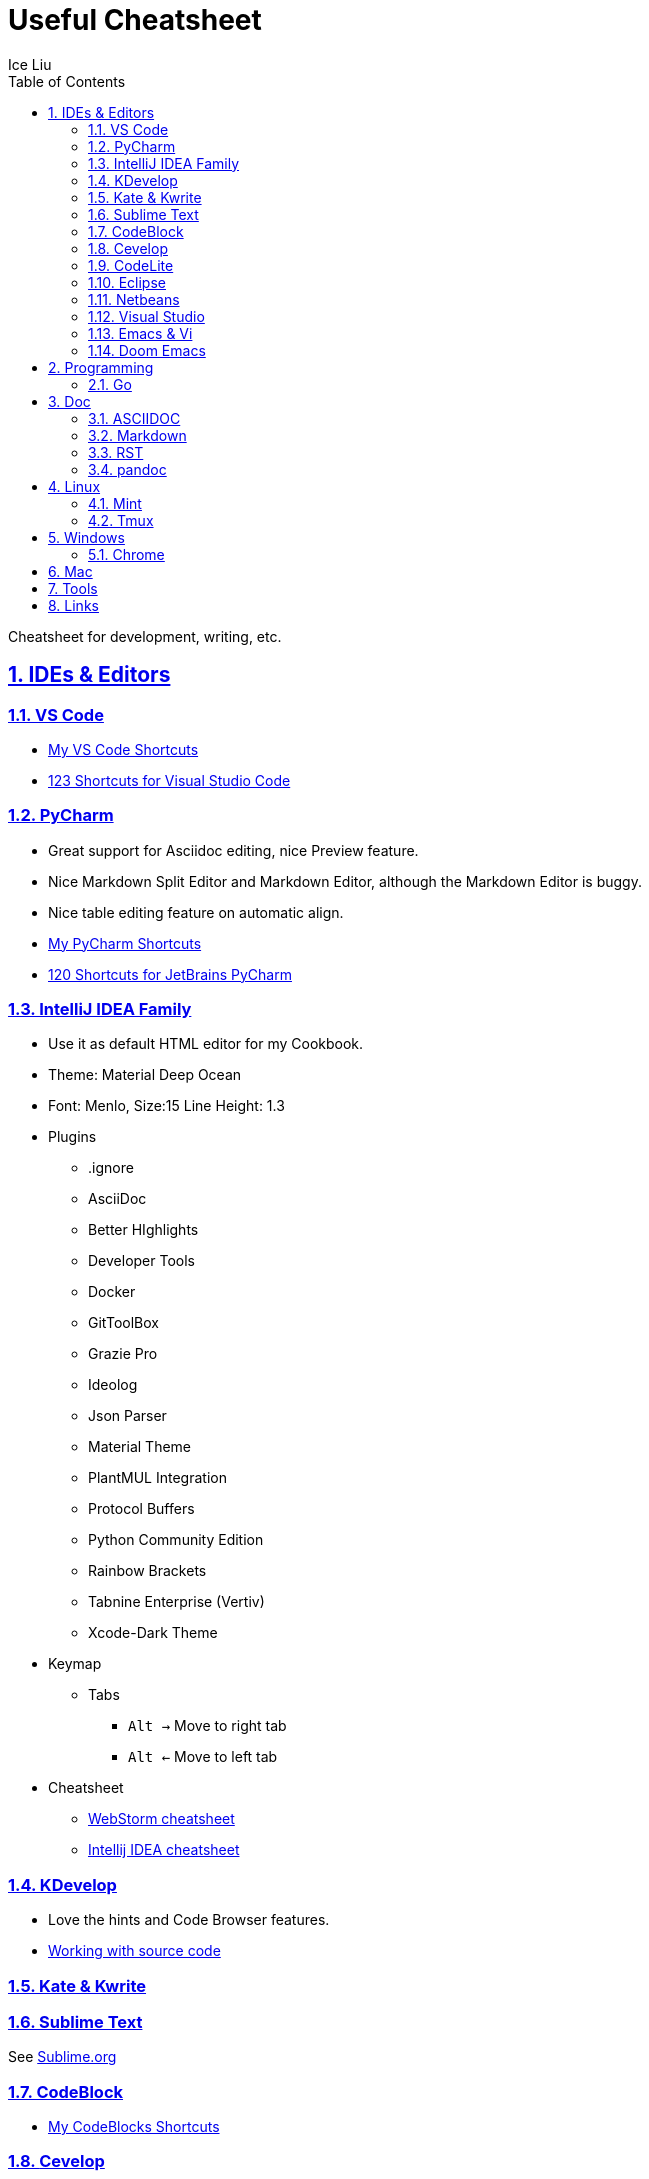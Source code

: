 = Useful Cheatsheet
:author: Ice Liu
:toc: left
:toclevels: 5
:sectnums:
:sectnumlevels: 5
:sectlinks:
:numbered:
:doctype: article
:encoding: utf-8
:lang: en
:imagesdir: ./images
:icons: font
:icon-set: fas
:experimental:
:keywords:

Cheatsheet for development, writing, etc.

== IDEs & Editors

=== VS Code
* link:IDEs/VS-Code.org[My VS Code Shortcuts]
* https://shortcutworld.com/VSCode/win/Visual-Studio-Code_Shortcuts[123 Shortcuts for Visual Studio Code]

=== PyCharm
* Great support for Asciidoc editing, nice Preview feature.
* Nice Markdown Split Editor and Markdown Editor, although the Markdown Editor is buggy.
* Nice table editing feature on automatic align.
* link:IDEs/PyCharm.adoc[My PyCharm Shortcuts]
* link:https://shortcutworld.com/PyCharm/win/JetBrains-PyCharm_Shortcuts[120 Shortcuts for JetBrains PyCharm]

=== IntelliJ IDEA Family
* Use it as default HTML editor for my Cookbook.
* Theme: Material Deep Ocean
* Font: Menlo, Size:15  Line Height: 1.3
* Plugins
  ** .ignore
  ** AsciiDoc
  ** Better HIghlights
  ** Developer Tools
  ** Docker
  ** GitToolBox
  ** Grazie Pro
  ** Ideolog
  ** Json Parser
  ** Material Theme
  ** PlantMUL Integration
  ** Protocol Buffers
  ** Python Community Edition
  ** Rainbow Brackets
  ** Tabnine Enterprise (Vertiv)
  ** Xcode-Dark Theme
* Keymap
  ** Tabs
    *** `Alt ->` Move to right tab
    *** `Alt <-` Move to left tab
* Cheatsheet
  ** https://quickref.me/webstorm.html[WebStorm cheatsheet]
  ** https://quickref.me/idea[Intellij IDEA cheatsheet]

=== KDevelop
* Love the hints and Code Browser features.
* https://userbase.kde.org/KDevelop4/Manual/Working_with_source_code[Working with source code]

=== Kate & Kwrite

=== Sublime Text
See link:IDEs/Sublime.org[Sublime.org]

=== CodeBlock
* link:IDEs/CodeBlocks.adoc[My CodeBlocks Shortcuts]

=== link:IDEs/Cevelop.org[Cevelop]

=== CodeLite
* link:IDEs/CodeLite.org[My CodeLite Shortcuts]
* link:https://shortcutworld.com/CodeLite/win/CodeLite_10_Shortcuts[107 Shortcuts for CodeLite 10]

=== link:IDEs/Eclipse.adoc[Eclipse]

=== link:IDEs/Netbeans.adoc[Netbeans]
I used it for my HTML project.

=== Visual Studio
Community version is free.

=== Emacs & Vi
* link:Emacs-vs-Vi.org[My Emacs vs Vi Shortcuts]
* https://shortcutworld.com/Emacs/linux/Emacs_23.2.1_Shortcuts[59 Shortcuts for Emacs 23.2.1]

=== Doom Emacs
* link:DoomEmacs.org[My Doom Emacs Shortcuts]
* link:templates/Org-Template.org[My Org Template]
* https://orgmode.org/manual/Structure-Editing.html[Structure Edition] - from orgmode.org.

== Programming

=== Go
* https://cheatography.com/tag/golang/[17 Golang Cheat Sheets]

== Doc
=== ASCIIDOC
See link:Asciidoc.org[Asciidoc file].

=== Markdown
* https://www.markdownguide.org/extended-syntax/[Markdown Extended Syntax]

=== RST
* https://sphinx-tutorial.readthedocs.io/cheatsheet/[The syntax for RST & Sphinx programs.]

=== pandoc
* Use link:Tools/pandoc.adoc[pandoc] to convert files.

== Linux
=== Mint
* https://shortcutworld.com/Linux-Mint[82 Shortcuts for Linux Mint]
* https://shortcutworld.com/Bash[59 Shortcuts for Bash]

=== Tmux
* https://shortcutworld.com/tmux[23 Shortcuts for tmux]

== Windows
* link:Windows/Windows.org[My Windows Shortcuts]

=== Chrome
* link:Windows/Chrome.org[My Chrome Shortcuts]

== Mac
* link:Mac/Mac.org[My Mac Shortcuts]
* https://support.apple.com/guide/terminal/keyboard-shortcuts-trmlshtcts/mac[Keyboard shortcuts in Terminal on Mac]

== Tools
* link:Tools/rg.adoc[rg] - recursively search the current directory for lines matching a pattern

== Links
* https://shortcutworld.com/Shortcuts[Shortcuts World]
* https://www.cheat-sheets.org/[Cheat-Sheets.org]
* https://github.com/cheat/cheat[cheat/cheat]
* https://github.com/PrateekKumarSingh/CheatSheets[PrateekKumarSingh/CheatSheets(PDFs)]
* https://cheatography.com/explore/[Explore Cheatography]
